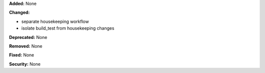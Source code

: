 **Added:** None

**Changed:** 

- separate housekeeping workflow

- isolate build_test from housekeeping changes

**Deprecated:** None

**Removed:** None

**Fixed:** None

**Security:** None
